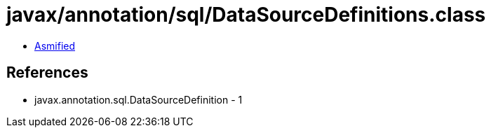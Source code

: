 = javax/annotation/sql/DataSourceDefinitions.class

 - link:DataSourceDefinitions-asmified.java[Asmified]

== References

 - javax.annotation.sql.DataSourceDefinition - 1
